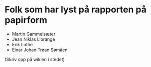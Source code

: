 * Folk som har lyst på rapporten på papirform
- Martin Gammelsæter
- Jean Niklas L'orange
- Erik Lothe
- Einar Johan Trøan Sømåen

(Skriv opp på wikien i stedet)
